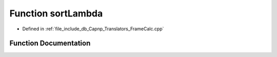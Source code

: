 .. _exhale_function_FrameCalc_8cpp_1a8d656643f107e8a222b009a37a3459c4:

Function sortLambda
===================

- Defined in :ref:`file_include_db_Capnp_Translators_FrameCalc.cpp`


Function Documentation
----------------------


.. doxygenfunction:: sortLambda(const BpmFragment&, const BpmFragment&)
   :project: Project_DJ_Engine